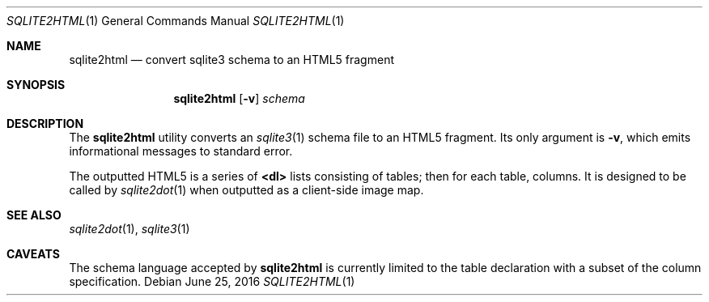 .\"	$Id$
.\"
.\" Copyright (c) 2016 Kristaps Dzonsons <kristaps@bsd.lv>
.\"
.\" Permission to use, copy, modify, and distribute this software for any
.\" purpose with or without fee is hereby granted, provided that the above
.\" copyright notice and this permission notice appear in all copies.
.\"
.\" THE SOFTWARE IS PROVIDED "AS IS" AND THE AUTHOR DISCLAIMS ALL WARRANTIES
.\" WITH REGARD TO THIS SOFTWARE INCLUDING ALL IMPLIED WARRANTIES OF
.\" MERCHANTABILITY AND FITNESS. IN NO EVENT SHALL THE AUTHOR BE LIABLE FOR
.\" ANY SPECIAL, DIRECT, INDIRECT, OR CONSEQUENTIAL DAMAGES OR ANY DAMAGES
.\" WHATSOEVER RESULTING FROM LOSS OF USE, DATA OR PROFITS, WHETHER IN AN
.\" ACTION OF CONTRACT, NEGLIGENCE OR OTHER TORTIOUS ACTION, ARISING OUT OF
.\" OR IN CONNECTION WITH THE USE OR PERFORMANCE OF THIS SOFTWARE.
.\"
.Dd $Mdocdate: June 25 2016 $
.Dt SQLITE2HTML 1
.Os
.Sh NAME
.Nm sqlite2html
.Nd convert sqlite3 schema to an HTML5 fragment
.\" .Sh LIBRARY
.\" For sections 2, 3, and 9 only.
.\" Not used in OpenBSD.
.Sh SYNOPSIS
.Nm sqlite2html
.Op Fl v
.Ar schema
.Sh DESCRIPTION
The
.Nm
utility converts an
.Xr sqlite3 1
schema file to an HTML5 fragment.
Its only argument is
.Fl v ,
which emits informational messages to standard error.
.Pp
The outputted HTML5 is a series of
.Li <dl>
lists consisting of tables; then for each table, columns.
It is designed to be called by
.Xr sqlite2dot 1
when outputted as a client-side image map.
.Sh SEE ALSO
.Xr sqlite2dot 1 ,
.Xr sqlite3 1
.\" .Sh STANDARDS
.\" .Sh HISTORY
.\" .Sh AUTHORS
.Sh CAVEATS
The schema language accepted by
.Nm
is currently limited to the table declaration with a subset of the
column specification.
.\" .Sh BUGS
.\" .Sh SECURITY CONSIDERATIONS
.\" Not used in OpenBSD.
